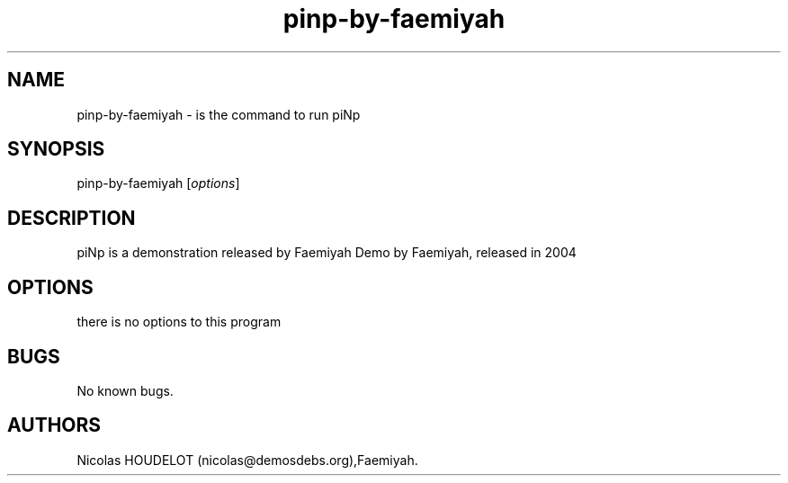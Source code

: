 .\" Automatically generated by Pandoc 2.9.2.1
.\"
.TH "pinp-by-faemiyah" "6" "2016-03-13" "piNp User Manuals" ""
.hy
.SH NAME
.PP
pinp-by-faemiyah - is the command to run piNp
.SH SYNOPSIS
.PP
pinp-by-faemiyah [\f[I]options\f[R]]
.SH DESCRIPTION
.PP
piNp is a demonstration released by Faemiyah Demo by Faemiyah, released
in 2004
.SH OPTIONS
.PP
there is no options to this program
.SH BUGS
.PP
No known bugs.
.SH AUTHORS
Nicolas HOUDELOT (nicolas\[at]demosdebs.org),Faemiyah.
